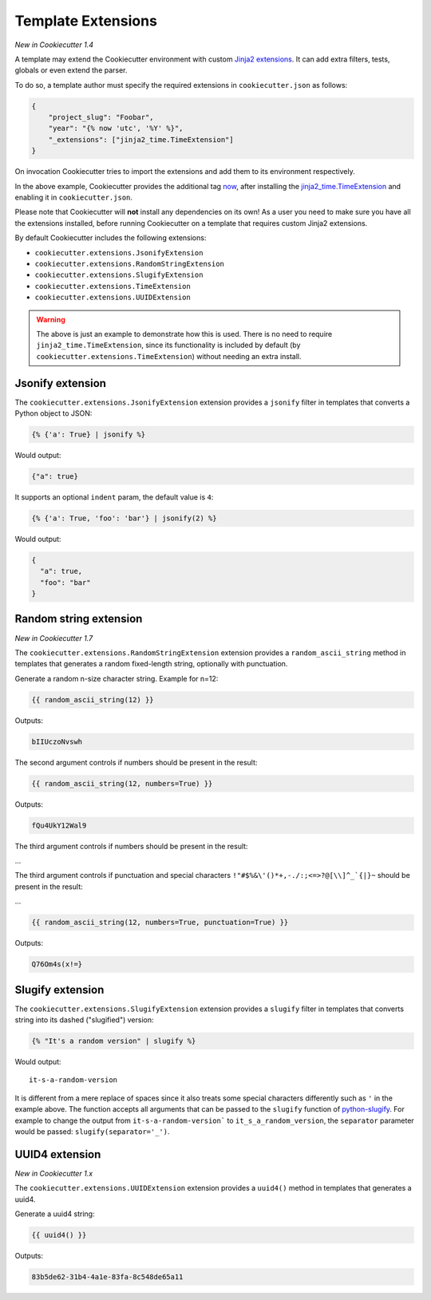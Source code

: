 .. _`template extensions`:

Template Extensions
-------------------

*New in Cookiecutter 1.4*

A template may extend the Cookiecutter environment with custom `Jinja2 extensions`_.
It can add extra filters, tests, globals or even extend the parser.

To do so, a template author must specify the required extensions in ``cookiecutter.json`` as follows:

.. code-block:: json

    {
        "project_slug": "Foobar",
        "year": "{% now 'utc', '%Y' %}",
        "_extensions": ["jinja2_time.TimeExtension"]
    }

On invocation Cookiecutter tries to import the extensions and add them to its environment respectively.

In the above example, Cookiecutter provides the additional tag `now`_, after installing the `jinja2_time.TimeExtension`_ and enabling it in ``cookiecutter.json``.

Please note that Cookiecutter will **not** install any dependencies on its own!
As a user you need to make sure you have all the extensions installed, before running Cookiecutter on a template that requires custom Jinja2 extensions.

By default Cookiecutter includes the following extensions:

- ``cookiecutter.extensions.JsonifyExtension``
- ``cookiecutter.extensions.RandomStringExtension``
- ``cookiecutter.extensions.SlugifyExtension``
- ``cookiecutter.extensions.TimeExtension``
- ``cookiecutter.extensions.UUIDExtension``

.. warning::

    The above is just an example to demonstrate how this is used. There is no
    need to require ``jinja2_time.TimeExtension``, since its functionality is
    included by default (by ``cookiecutter.extensions.TimeExtension``) without
    needing an extra install.

Jsonify extension
~~~~~~~~~~~~~~~~~

The ``cookiecutter.extensions.JsonifyExtension`` extension provides a ``jsonify`` filter in templates that converts a Python object to JSON:

.. code-block:: jinja

    {% {'a': True} | jsonify %}

Would output:

.. code-block:: json

    {"a": true}

It supports an optional ``indent`` param, the default value is ``4``:

.. code-block:: jinja

    {% {'a': True, 'foo': 'bar'} | jsonify(2) %}

Would output:

.. code-block:: json

    {
      "a": true,
      "foo": "bar"
    }

Random string extension
~~~~~~~~~~~~~~~~~~~~~~~

*New in Cookiecutter 1.7*

The ``cookiecutter.extensions.RandomStringExtension`` extension provides a ``random_ascii_string`` method in templates that generates a random fixed-length string, optionally with punctuation.

Generate a random n-size character string.
Example for n=12:

.. code-block:: jinja

    {{ random_ascii_string(12) }}

Outputs:

.. code-block:: text

    bIIUczoNvswh

The second argument controls if numbers should be present in the result:

.. code-block:: jinja

    {{ random_ascii_string(12, numbers=True) }}

Outputs:

.. code-block:: text

    fQu4UkY12Wal9

The third argument controls if numbers should be present in the result:

...

The third argument controls if punctuation and special characters ``!"#$%&\'()*+,-./:;<=>?@[\\]^_`{|}~`` should be present in the result:

...

.. code-block:: jinja

    {{ random_ascii_string(12, numbers=True, punctuation=True) }}

Outputs:

.. code-block:: text

    Q76Om4s(x!=}

Slugify extension
~~~~~~~~~~~~~~~~~

The ``cookiecutter.extensions.SlugifyExtension`` extension provides a ``slugify`` filter in templates that converts string into its dashed ("slugified") version:

.. code-block:: jinja

    {% "It's a random version" | slugify %}

Would output:

::

    it-s-a-random-version

It is different from a mere replace of spaces since it also treats some special characters differently such as ``'`` in the example above.
The function accepts all arguments that can be passed to the ``slugify`` function of `python-slugify`_.
For example to change the output from ``it-s-a-random-version``` to ``it_s_a_random_version``, the ``separator`` parameter would be passed: ``slugify(separator='_')``.

.. _`Jinja2 extensions`: https://jinja.palletsprojects.com/en/latest/extensions/
.. _`now`: https://github.com/hackebrot/jinja2-time#now-tag
.. _`jinja2_time.TimeExtension`: https://github.com/hackebrot/jinja2-time
.. _`python-slugify`: https://pypi.org/project/python-slugify

UUID4 extension
~~~~~~~~~~~~~~~~~~~~~~~

*New in Cookiecutter 1.x*

The ``cookiecutter.extensions.UUIDExtension`` extension provides a ``uuid4()``
method in templates that generates a uuid4.

Generate a uuid4 string:

.. code-block:: jinja

    {{ uuid4() }}

Outputs:

.. code-block:: text

    83b5de62-31b4-4a1e-83fa-8c548de65a11
